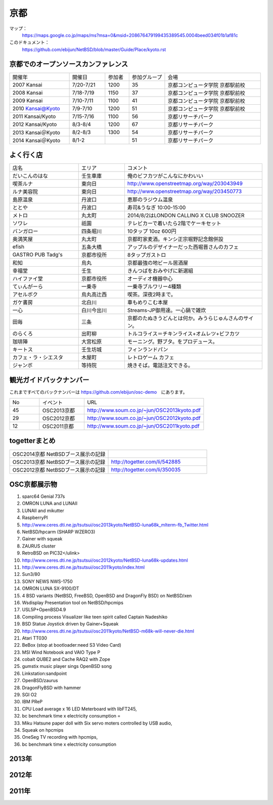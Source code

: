 .. 
 Copyright (c) 2014 Jun Ebihara All rights reserved.
 Redistribution and use in source and binary forms, with or without
 modification, are permitted provided that the following conditions
 are met:
 1. Redistributions of source code must retain the above copyright
    notice, this list of conditions and the following disclaimer.
 2. Redistributions in binary form must reproduce the above copyright
    notice, this list of conditions and the following disclaimer in the
    documentation and/or other materials provided with the distribution.
 THIS SOFTWARE IS PROVIDED BY THE AUTHOR ``AS IS'' AND ANY EXPRESS OR
 IMPLIED WARRANTIES, INCLUDING, BUT NOT LIMITED TO, THE IMPLIED WARRANTIES
 OF MERCHANTABILITY AND FITNESS FOR A PARTICULAR PURPOSE ARE DISCLAIMED.
 IN NO EVENT SHALL THE AUTHOR BE LIABLE FOR ANY DIRECT, INDIRECT,
 INCIDENTAL, SPECIAL, EXEMPLARY, OR CONSEQUENTIAL DAMAGES (INCLUDING, BUT
 NOT LIMITED TO, PROCUREMENT OF SUBSTITUTE GOODS OR SERVICES; LOSS OF USE,
 DATA, OR PROFITS; OR BUSINESS INTERRUPTION) HOWEVER CAUSED AND ON ANY
 THEORY OF LIABILITY, WHETHER IN CONTRACT, STRICT LIABILITY, OR TORT
 (INCLUDING NEGLIGENCE OR OTHERWISE) ARISING IN ANY WAY OUT OF THE USE OF
 THIS SOFTWARE, EVEN IF ADVISED OF THE POSSIBILITY OF SUCH DAMAGE.

京都
-------

マップ：
 https://maps.google.co.jp/maps/ms?msa=0&msid=208676479199435389545.0004beed034f01b1af81c

このドキュメント：
 https://github.com/ebijun/NetBSD/blob/master/Guide/Place/kyoto.rst

京都でのオープンソースカンファレンス
~~~~~~~~~~~~~~~~~~~~~~~~~~~~~~~~~~~~~~
.. Github/NetBSD/Guide/OSC/OSC100.csv 更新

.. csv-table::
 :widths: 25 15 10 15 40

 開催年,開催日,参加者,参加グループ,会場
 2007 Kansai ,7/20-7/21,1200,35,京都コンピュータ学院 京都駅前校
 2008 Kansai ,7/18-7/19,1150,37,京都コンピュータ学院 京都駅前校
 2009 Kansai ,7/10-7/11,1100,41,京都コンピュータ学院 京都駅前校
 2010 Kansai@Kyoto,7/9-7/10,1200,51,京都コンピュータ学院 京都駅前校
 2011 Kansai/Kyoto,7/15-7/16,1100,56,京都リサーチパーク
 2012 Kansai/Kyoto,8/3-8/4,1200,67,京都リサーチパーク
 2013 Kansai＠Kyoto,8/2-8/3,1300,54,京都リサーチパーク
 2014 Kansai＠Kyoto,8/1-2,,51,京都リサーチパーク

よく行く店
~~~~~~~~~~~~~~

.. csv-table::
 :widths: 30 20 60

 店名,エリア,コメント
 だいこんのはな,壬生車庫,俺のビフカツがこんなにかわいい
 喫茶ルナ,東向日,http://www.openstreetmap.org/way/203043949
 ルナ美容院,東向日,http://www.openstreetmap.org/way/203450773
 島原温泉,丹波口,恵那のラジウム温泉
 ととや,丹波口,寿司&うなぎ 10:00-15:00
 メトロ,丸太町,2014/8/2はLONDON CALLING X CLUB SNOOZER
 ソワレ,祇園,テレビカーで着いたら2階でケーキセット
 バンガロー,四条堀川,10タップ 10oz 600円
 奥満笑屋,丸太町,京都町家麦酒。キンシ正宗堀野記念館併設　
 efish,五条大橋,アップルのデザイナーだった西堀晋さんのカフェ
 GASTRO PUB Tadg's,京都市役所,8タップガストロ
 和知,烏丸,京都最強の地ビール居酒屋
 幸福堂,壬生,きんつばをおみやげに新選組
 ハイファイ堂,京都市役所,オーディオ機器中心
 てぃんがーら,一乗寺,一乗寺ブルワリー4種類
 アセルボク,烏丸高辻西,喫茶。深夜2時まで。
 ガケ書房,北白川,車もめりこむ本屋
 一心,白川今出川,Streams-JP御用達。一心鍋で雑炊
 田毎,三条,京都のたぬきうどんとは何か。みうらじゅんさんのサイン。
 のらくろ,出町柳,トルコライス＝チキンライス+オムレツ+ビフカツ
 珈琲陣,大宮松原,モーニング。野ブタ。をプロデュース。
 キートス,壬生坊城,フィンランドパン
 カフェ・ラ・シエスタ,木屋町,レトロゲーム カフェ
 ジャンボ,等持院,焼きそば。電話注文できる。

観光ガイドバックナンバー 
~~~~~~~~~~~~~~~~~~~~~~~~~~~~~~~~~~~~~~

これまですべてのバックナンバーは 
https://github.com/ebijun/osc-demo　にあります。

.. csv-table::
 :widths: 20 30 80

 No,イベント,URL
 45,OSC2013京都,http://www.soum.co.jp/~jun/OSC2013kyoto.pdf
 29,OSC2012京都,http://www.soum.co.jp/~jun/OSC2012kyoto.pdf
 12,OSC2011京都,http://www.soum.co.jp/~jun/OSC2011kyoto.pdf


togetterまとめ
~~~~~~~~~~~~~~~

.. csv-table::
 :widths: 80 80

 OSC2014京都 NetBSDブース展示の記録,
 OSC2013京都 NetBSDブース展示の記録,http://togetter.com/li/542885
 OSC2012京都 NetBSDブース展示の記録,http://togetter.com/li/350035


OSC京都展示物
~~~~~~~~~~~~~~~~~~
#. sparc64 Genial 737s
#. OMRON LUNA and LUNAII
#. LUNAII and mikutter
#. RaspberryPI
#. http://www.ceres.dti.ne.jp/tsutsui/osc2013kyoto/NetBSD-luna68k_mlterm-fb_Twitter.html
#. NetBSD/hpcarm (SHARP WZERO3)
#. Gainer with squeak
#. ZAURUS cluster
#. RetroBSD on PIC32</ulink>
#. http://www.ceres.dti.ne.jp/tsutsui/osc2012kyoto/NetBSD-luna68k-updates.html
#. http://www.ceres.dti.ne.jp/tsutsui/osc2011kyoto/index.html
#. Sun3/80
#. SONY NEWS NWS-1750
#. OMRON LUNA SX-9100/DT
#. 4 BSD variants (NetBSD, FreeBSD, OpenBSD and DragonFly BSD) on NetBSD/xen
#. Wsdisplay Presentation tool on NetBSD/hpcmips
#. USL5P+OpenBSD4.9
#. Compiling process Visualizer like teen spirit called Captain Nadeshiko
#. BSD Statue Joystick driven by Gainer+Squeak
#. http://www.ceres.dti.ne.jp/tsutsui/osc2011kyoto/NetBSD-m68k-will-never-die.html
#. Atari TT030
#. BeBox (stop at bootloader:need S3 Video Card)
#. MSI Wind Notebook and VAIO Type P
#. cobalt QUBE2 and Cache RAQ2 with Zope
#. gumstix music player sings OpenBSD song
#. Linkstation:sandpoint
#. OpenBSD/zaurus
#. DragonFlyBSD with hammer
#. SGI O2
#. IBM PReP
#. CPU Load average x 16 LED Meterboard with libFT245,
#. bc benchmark time x electricity consumption =
#. Miku Hatsune paper doll with Six servo moters controlled by USB audio,
#. Squeak on hpcmips 
#. OneSeg TV recording with hpcmips,
#. bc benchmark time x electricity consumption 


2013年
~~~~~~~~~~~~~~~~~~

.. image::  ../Picture/2013/08/02/DSC_2271.jpg
.. image::  ../Picture/2013/08/02/DSC_2281.jpg
.. image::  ../Picture/2013/08/02/DSC_2282.jpg
.. image::  ../Picture/2013/08/02/DSC_2283.jpg
.. image::  ../Picture/2013/08/02/DSC_2295.jpg
.. image::  ../Picture/2013/08/02/DSC_2296.jpg
.. image::  ../Picture/2013/08/02/DSC_2302.jpg
.. image::  ../Picture/2013/08/02/DSC_2305.jpg
.. image::  ../Picture/2013/08/02/dsc02797.jpg
.. image::  ../Picture/2013/08/02/dsc02801.jpg
.. image::  ../Picture/2013/08/03/DSC_2320.jpg
.. image::  ../Picture/2013/08/03/DSC_2329.jpg
.. image::  ../Picture/2013/08/03/DSC_2331.jpg
.. image::  ../Picture/2013/08/03/DSC_2343.jpg

2012年
~~~~~~~~~~~~~~~~~~

.. image::  ../Picture/2012/08/03/DSC_0660.JPG
.. image::  ../Picture/2012/08/03/DSC_0665.JPG
.. image::  ../Picture/2012/08/03/DSC_0667.JPG
.. image::  ../Picture/2012/08/03/DSC_0669.JPG
.. image::  ../Picture/2012/08/03/DSC_0672.JPG
.. image::  ../Picture/2012/08/04/DSC_0684.JPG
.. image::  ../Picture/2012/08/04/DSC_0688.JPG
.. image::  ../Picture/2012/08/04/DSC_0689.JPG

2011年
~~~~~~~~~~~~~~~~~~

.. image::  ../Picture/2011/07/15/P1000566.JPG
.. image::  ../Picture/2011/07/15/P1000569.JPG
.. image::  ../Picture/2011/07/15/P1000570.JPG
.. image::  ../Picture/2011/07/15/P1000571.JPG
.. image::  ../Picture/2011/07/15/P1000573.JPG
.. image::  ../Picture/2011/07/16/P1000580.JPG
.. image::  ../Picture/2011/07/16/P1000581.JPG
.. image::  ../Picture/2011/07/16/P1000583.JPG
.. image::  ../Picture/2011/07/16/P1000584.JPG
.. image::  ../Picture/2011/07/16/P1000585.JPG
